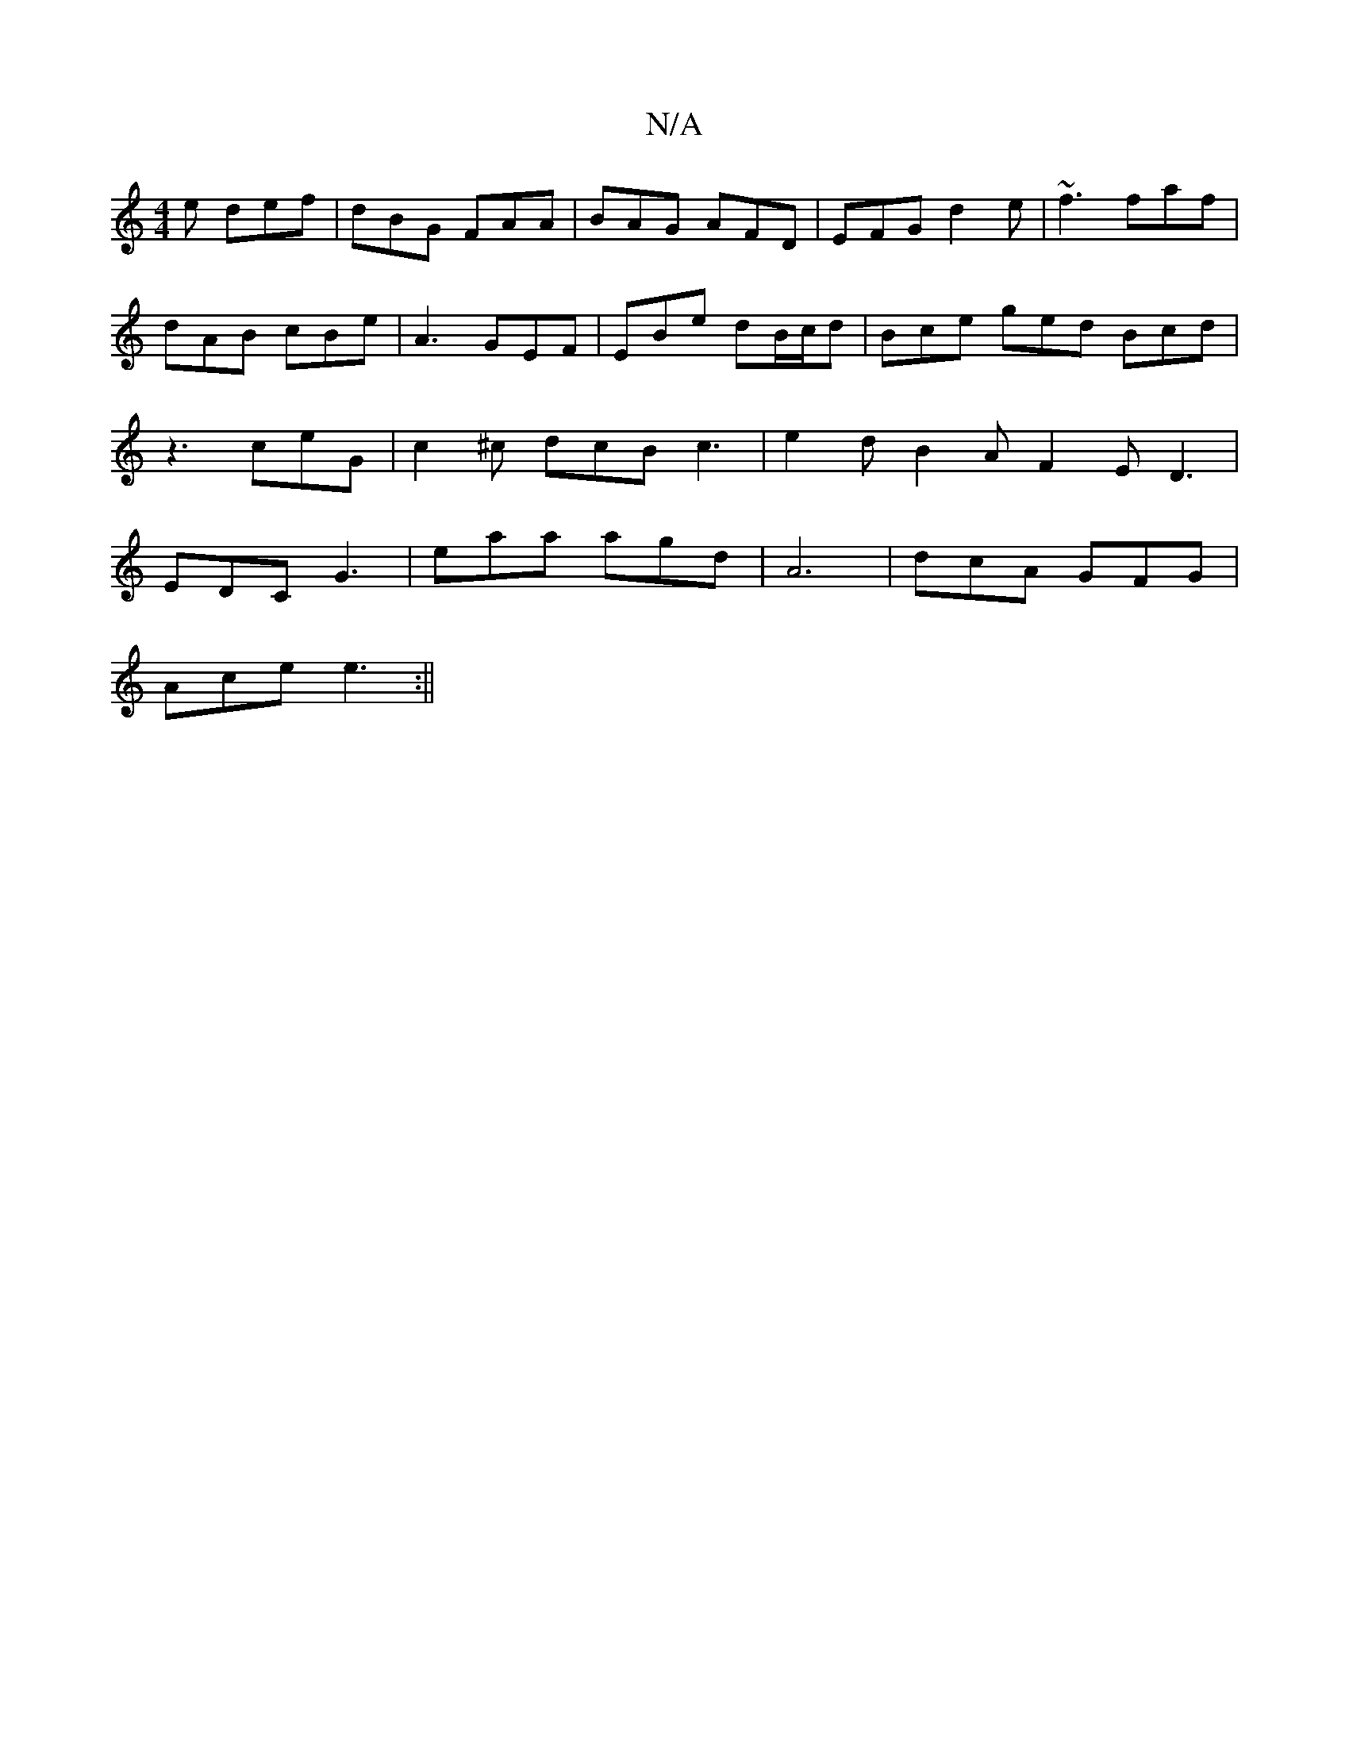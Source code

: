 X:1
T:N/A
M:4/4
R:N/A
K:Cmajor
e def | dBG FAA | BAG AFD | EFG d2e | ~f3 faf | dAB cBe | A3 GEF | EBe dB/c/d | Bce ged Bcd | z3 ceG | c2 ^c dcB c3|e2d B2A F2E D3|EDC G3 | eaa agd | A6- | dcA GFG |
Ace e3 :||

|: cFD|BdG cAF|DFd ceA